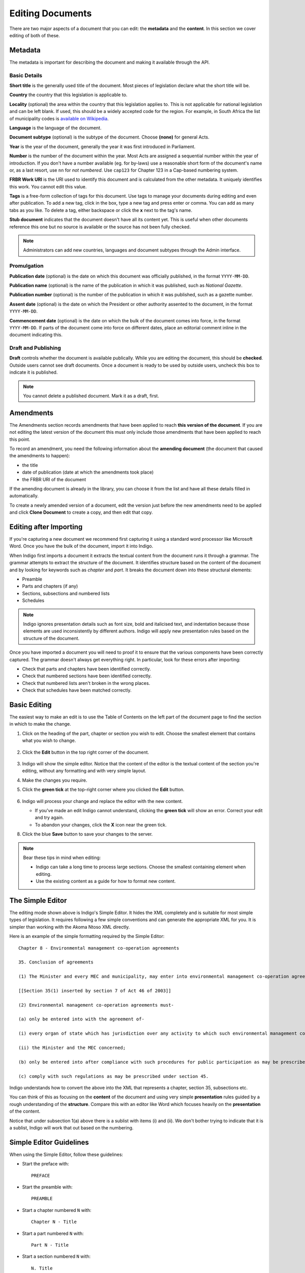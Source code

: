.. _editing:

Editing Documents
=================

There are two major aspects of a document that you can edit: the **metadata** and the **content**. In this section we cover editing of both of these.

Metadata
--------

The metadata is important for describing the document and making it available through
the API.

.. image:: metadata.png

Basic Details
.............

**Short title** is the generally used title of the document. Most pieces of legislation declare what the short title will be.

**Country** the country that this legislation is applicable to.

**Locality** (optional) the area within the country that this legislation applies to. This is not applicable for national legislation and can be left blank.
If used, this should be a widely accepted code for the region. For example, in South Africa the list of municipality codes is `available on Wikipedia <http://en.wikipedia.org/wiki/List_of_municipalities_in_South_Africa>`_.

**Language** is the language of the document.

**Document subtype** (optional) is the subtype of the document. Choose **(none)** for general Acts.

**Year** is the year of the document, generally the year it was first introduced in Parliament.

**Number** is the number of the document within the year. Most Acts are assigned a sequential number within the year of introduction. If you don't have a number available (eg. for by-laws) use a reasonable short form of the document's name or, as a last resort, use ``nn`` for *not numbered*. Use ``cap123`` for Chapter 123 in a Cap-based numbering system.

**FRBR Work URI** is the URI used to identify this document and is calculated from the other metadata. It uniquely identifies this work. You cannot edit this value.

**Tags** is a free-form collection of tags for this document. Use tags to manage your documents during editing and even after publication. To add a new tag, click in the box, type a new tag and press enter or comma. You can add as many tabs as you like. To delete a tag, either backspace or click the **x** next to the tag's name.

**Stub document** indicates that the document doesn't have all its content yet. This is useful when other documents reference this one but no source is available
or the source has not been fully checked.

.. note::

    Administrators can add new countries, languages and document subtypes through the Admin interface.


Promulgation
............

**Publication date** (optional) is the date on which this document was officially published, in the format ``YYYY-MM-DD``.

**Publication name** (optional) is the name of the publication in which it was published, such as *National Gazette*.

**Publication number** (optional) is the number of the publication in which it was published, such as a gazette number.

**Assent date** (optional) is the date on which the President or other authority assented to the document, in the format ``YYYY-MM-DD``.

**Commencement date** (optional) is the date on which the bulk of the document comes into force, in the format ``YYYY-MM-DD``. If parts of the document come into force on different dates, place an editorial comment inline in the document indicating this.

Draft and Publishing
....................

**Draft** controls whether the document is available publically. While you are editing the document, this should be **checked**. Outside users cannot see draft documents. Once a document is ready to be used by outside users, uncheck this box to indicate it is published.

.. note:: You cannot delete a published document. Mark it as a draft, first.

Amendments
----------

The Amendments section records amendments that have been applied to reach **this version of the document**. If you are not editing the latest
version of the document this must only include those amendments that have been applied to reach this point.

To record an amendment, you need the following information about the **amending document** (the document that caused the amendments to happen):

- the title
- date of publication (date at which the amendments took place)
- the FRBR URI of the document

If the amending document is already in the library, you can choose it from the list and have all these details filled in automatically.

To create a newly amended version of a document, edit the version just before the new amendments need to be applied and click **Clone Document**
to create a copy, and then edit that copy.

Editing after Importing
-----------------------

If you're capturing a new document we recommend first capturing it using a standard word processor like Microsoft Word. Once you have the bulk of the document, import it into Indigo.

When Indigo first imports a document it extracts the textual content from the document runs it through a grammar. The grammar attempts to extract the structure of the document. It identifies structure based on the content of the document and by looking for keywords such as *chapter* and *part*. It breaks the document down into these structural elements:

- Preamble
- Parts and chapters (if any)
- Sections, subsections and numbered lists
- Schedules

.. note::

    Indigo ignores presentation details such as font size, bold and italicised text, and indentation because those elements are used inconsistently by different authors. Indigo will apply new presentation rules based on the structure of the document.

Once you have imported a document you will need to proof it to ensure that the various components have been correctly captured. The grammar doesn't always get everything right. In particular, look for these errors after importing:

- Check that parts and chapters have been identified correctly.
- Check that numbered sections have been identified correctly.
- Check that numbered lists aren't broken in the wrong places.
- Check that schedules have been matched correctly.


Basic Editing
-------------

The easiest way to make an edit is to use the Table of Contents on the left part of the document page to find the section in which to make the change.

1. Click on the heading of the part, chapter or section you wish to edit. Choose the smallest element that contains what you wish to change.

    .. image:: edit-choose-section.png

2. Click the **Edit** button in the top right corner of the document.

    .. image:: edit-button.png

3. Indigo will show the simple editor. Notice that the content of the editor is the textual content of the section you're editing, without any formatting and with very simple layout.
4. Make the changes you require.
5. Click the **green tick** at the top-right corner where you clicked the **Edit** button.

    .. image:: edit-inline.png

6. Indigo will process your change and replace the editor with the new content.

   - If you've made an edit Indigo cannot understand, clicking the **green tick** will show an error. Correct your edit and try again.
   - To abandon your changes, click the **X** icon near the green tick.

8. Click the blue **Save** button to save your changes to the server.

    .. image:: edit-save.png


.. note::

    Bear these tips in mind when editing:

    - Indigo can take a long time to process large sections. Choose the smallest containing element when editing.
    - Use the existing content as a guide for how to format new content.


The Simple Editor
-----------------

The editing mode shown above is Indigo's Simple Editor. It hides the XML completely and is suitable for most simple types of legislation. It requires following a few simple conventions and can generate the appropriate XML for you. It is simpler than working with the Akoma Ntoso XML directly.

Here is an example of the simple formatting required by the Simple Editor::

    Chapter 8 - Environmental management co-operation agreements

    35. Conclusion of agreements

    (1) The Minister and every MEC and municipality, may enter into environmental management co-operation agreements with any person or community for the purpose of promoting compliance with the principles laid down in this Act.

    [[Section 35(1) inserted by section 7 of Act 46 of 2003]]

    (2) Environmental management co-operation agreements must- 

    (a) only be entered into with the agreement of-

    (i) every organ of state which has jurisdiction over any activity to which such environmental management co-operation agreement relates;

    (ii) the Minister and the MEC concerned;

    (b) only be entered into after compliance with such procedures for public participation as may be prescribed by the Minister; and

    (c) comply with such regulations as may be prescribed under section 45.

Indigo understands how to convert the above into the XML that represents a chapter, section 35, subsections etc.

You can think of this as focusing on the **content** of the document and using
very simple **presentation** rules guided by a rough understanding of the
**structure**. Compare this with an editor like Word which focuses heavily on the **presentation**
of the content.

Notice that under subsection 1(a) above there is a sublist with items (i) and (ii). We don't bother
trying to indicate that it is a sublist, Indigo will work that out based on the numbering.

Simple Editor Guidelines
------------------------

When using the Simple Editor, follow these guidelines:

- Start the preface with::

      PREFACE

- Start the preamble with::

      PREAMBLE

- Start a chapter numbered ``N`` with::
      
      Chapter N - Title

- Start a part numbered ``N`` with::

      Part N - Title

- Start a section numbered ``N`` with::

      N. Title

- Numbered subsections must have a number in parentheses at the start of the line::

      (1) The content of section 1.

      (2) The content of section 2.

- Subsections or statements without numbers can be written as-is::

      A statement without a number.

- Numbered sublists must have a number in parentheses at the start of the line::

      (a) sublist item a

      (b) sublist item b

- Start a numbered Schedule with::

      Schedule N
      Heading

	The ``Heading`` is optional. If a schedule doesn't have a heading, you can leave it out.

- Start an unnumbered Schedule with::

      Schedule - Title
      Heading

	The ``Heading`` is optional. If a schedule doesn't have a heading, you can leave it out.


Editing Tables
--------------

Often a piece of legislation will include tables, for example in Schedules. These can be tricky to edit
using the Simple Editor. Indigo uses the same text format for tables that `Wikipedia <http://wikipedia.org/>`_ uses.

.. seealso::

    Be sure to read `Wikipedia's tutorial for writing tables <http://en.wikipedia.org/wiki/Help:Table/Manual_tables>`_.

    **Don't use** ``class="wikitable"`` even though they recommend it.

This code::

    {|
    |-
    ! header 1
    ! header 2
    ! header 3
    |-
    | row 1, cell 1
    | row 1, cell 2
    | row 1, cell 3
    |-
    | row 2, cell 1
    | row 2, cell 2
    | row 2, cell 3
    |}

produces a table that looks like this:

============= ============= =============
Header 1      Header 2      Header 3
============= ============= =============
row 1, cell 1 row 1, cell 2 row 1, cell 3
row 1, cell 1 row 1, cell 2 row 1, cell 3
============= ============= =============

Notice how we don't explicitly make the header row bold. We simply indicate in the **structure** that those cells
are headers by using ``!`` at the start of the cell's line instead of the normal ``|``. Indigo will format the cell appropriately.


Viewing the XML
---------------

It can be useful to see what the Akoma Ntoso for a piece of the document looks like. Click the **Show Code** button to do this:

.. image:: show-code.png


Adding new Chapters, Parts and Sections
---------------------------------------

You can easily add a new chapter, part or section to a document. To do so:

1. edit the chapter, part or section just before where the new one needs to go
2. at the bottom, add the new chapter, part or section heading and content
3. click the green Update button

Advanced Editing
----------------

Indigo also has an advanced editing mode that uses the `LIME editor <http://lime.cirsfid.unibo.it/>`_ from the creators of Akoma Ntoso. This editor exposes some of the details of the Akoma Ntoso markup structure. It allows you to use the full expressiveness of Akoma Ntoso, but is more complicated to use than the Simple Editor and requires that you understand the Akoma Ntoso format.

To edit a document or section in the Advanced Editor, click the **Advanced Editor** button in the top-right corner near the Simple Editor button.

.. image:: edit-lime.png

Editing in the Advanced Editor is like painting with a paintbrush.

1. Write (or cut-and-paste) the content you wish to add
2. Highlight the text you want to mark
3. Click the markup element in the Document Markup pane to mark the highlighted text.

You can preview your changes by changing back to the Simple Editor by clicking the **Simple Editor** button to the left of the **Advanced Editor** button.
